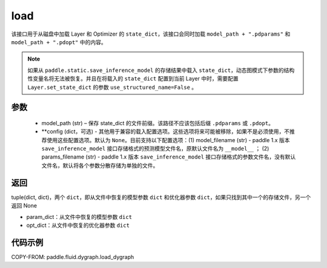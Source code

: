 .. _cn_api_fluid_dygraph_load_dygraph:

load
----


.. py:function:: paddle.fluid.dygraph.load_dygraph(model_path, **configs)


该接口用于从磁盘中加载 Layer 和 Optimizer 的 ``state_dict``，该接口会同时加载 ``model_path + ".pdparams"`` 和 ``model_path + ".pdopt"`` 中的内容。

.. note::
    如果从 ``paddle.static.save_inference_model`` 的存储结果中载入 ``state_dict``，动态图模式下参数的结构性变量名将无法被恢复。并且在将载入的 ``state_dict`` 配置到当前 Layer 中时，需要配置 ``Layer.set_state_dict`` 的参数 ``use_structured_name=False`` 。

参数
:::::::::
    - model_path (str) – 保存 state_dict 的文件前缀。该路径不应该包括后缀 ``.pdparams`` 或 ``.pdopt``。
    - **config (dict，可选) - 其他用于兼容的载入配置选项。这些选项将来可能被移除，如果不是必须使用，不推荐使用这些配置选项。默认为 ``None``。目前支持以下配置选项：(1) model_filename (str) - paddle 1.x 版本 ``save_inference_model`` 接口存储格式的预测模型文件名，原默认文件名为 ``__model__`` ； (2) params_filename (str) - paddle 1.x 版本 ``save_inference_model`` 接口存储格式的参数文件名，没有默认文件名，默认将各个参数分散存储为单独的文件。

返回
:::::::::
tuple(dict, dict)，两个 ``dict``，即从文件中恢复的模型参数 ``dict`` 和优化器参数 ``dict``，如果只找到其中一个的存储文件，另一个返回 None

- param_dict：从文件中恢复的模型参数 ``dict``
- opt_dict：从文件中恢复的优化器参数 ``dict``

代码示例
:::::::::

COPY-FROM: paddle.fluid.dygraph.load_dygraph
